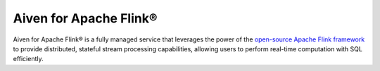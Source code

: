 Aiven for Apache Flink® 
================================

Aiven for Apache Flink® is a fully managed service that leverages the power of the `open-source Apache Flink framework <https://flink.apache.org/>`_ to provide distributed, stateful stream processing capabilities, allowing users to perform real-time computation with SQL efficiently.

.. grid:: 1 2 2 2

    .. grid-item-card:: :doc:`Quickstart </docs/products/flink/getting-started>`
        :shadow: md
        :margin: 2 2 0 0

        Get started with Aiven for Apache Flink and integrate data services.

    .. grid-item-card:: :doc:`Overview </docs/products/flink/list-overview>`
        :shadow: md
        :margin: 2 2 0 0

        Discover Aiven for Apache Flink features, architecture, plans, and pricing.

    .. grid-item-card:: :doc:`Concepts </docs/products/flink/concepts>`
        :shadow: md
        :margin: 2 2 0 0

        Explore core concepts behind Aiven for Apache Flink.

    .. grid-item-card:: :doc:`HowTo </docs/products/flink/howto>`
        :shadow: md
        :margin: 2 2 0 0

        Learn how to use and operate Aiven for Apache Flink step-by-step.

    .. grid-item-card:: :doc:`Reference </docs/products/flink/reference>`
        :shadow: md
        :margin: 2 2 0 0

        Look up parameters, metrics, or formats supported by Aiven for Apache Flink.

    .. grid-item-card:: `What's new <https://aiven.io/changelog>`_
        :shadow: md
        :margin: 2 2 0 0

        Check out new features or latest improvements introduced to Aiven for Apache Flink and other Aiven services.
